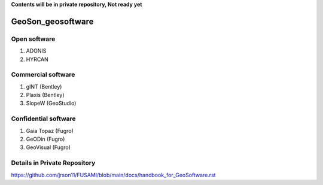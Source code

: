 **Contents will be in private repository, Not ready yet**


GeoSon_geosoftware
==================

Open software
--------------

01. ADONIS

02. HYRCAN


Commercial software
--------------------------
01. gINT (Bentley)

02. Plaxis (Bentley)

03. SlopeW (GeoStudio)


Confidential software
--------------------------

01. Gaia Topaz (Fugro)

02. GeODin (Fugro)

03. GeoVisual (Fugro)



Details in Private Repository
------------------------------

https://github.com/jrson11/FUSAMI/blob/main/docs/handbook_for_GeoSoftware.rst
